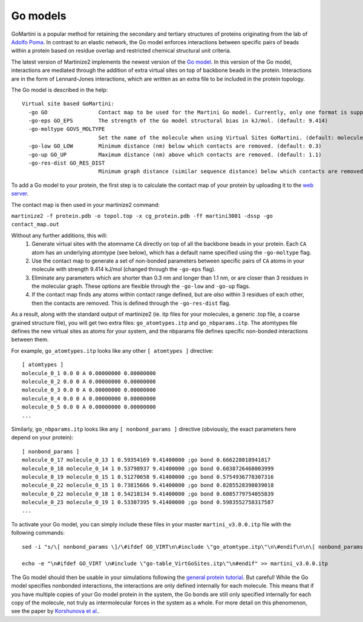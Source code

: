 =======
Go models
=======

GoMartini is a popular method for retaining the secondary and tertiary structures of proteins originating from the lab
of `Adolfo Poma <https://pubs.acs.org/doi/full/10.1021/acs.jctc.6b00986>`_. In contrast to an elastic network, the Go
model enforces interactions between specific pairs of beads within a protein based on residue overlap and restricted
chemical structural unit criteria.

The latest version of Martinize2 implements the newest version of the
`Go model <https://www.biorxiv.org/content/10.1101/2024.04.15.589479v1>`_. In this version of the Go model, interactions
are mediated through the addition of extra virtual sites on top of backbone beads in the protein. Interactions are in
the form of Lennard-Jones interactions, which are written as an extra file to be included in the protein topology.

The Go model is described in the help::

 Virtual site based GoMartini:
   -go GO                Contact map to be used for the Martini Go model. Currently, only one format is supported. See docs. (default: None)
   -go-eps GO_EPS        The strength of the Go model structural bias in kJ/mol. (default: 9.414)
   -go-moltype GOVS_MOLTYPE
                         Set the name of the molecule when using Virtual Sites GoMartini. (default: molecule_0)
   -go-low GO_LOW        Minimum distance (nm) below which contacts are removed. (default: 0.3)
   -go-up GO_UP          Maximum distance (nm) above which contacts are removed. (default: 1.1)
   -go-res-dist GO_RES_DIST
                         Minimum graph distance (similar sequence distance) below which contacts are removed. (default: 3)

To add a Go model to your protein, the first step is to calculate the contact map of your protein by uploading it
to the `web server <http://pomalab.ippt.pan.pl/GoContactMap/>`_.

The contact map is then used in your martinize2 command:

``martinize2 -f protein.pdb -o topol.top -x cg_protein.pdb -ff martini3001 -dssp -go contact_map.out``


Without any further additions, this will:
 1) Generate virtual sites with the atomname ``CA`` directly on top of all the backbone beads in your protein.
    Each ``CA`` atom has an underlying atomtype (see below), which has a default name specified using the
    ``-go-moltype`` flag.
 2) Use the contact map to generate a set of non-bonded parameters between specific pairs of ``CA`` atoms in your molecule
    with strength 9.414 kJ/mol (changed through the ``-go-eps`` flag).
 3) Eliminate any parameters which are shorter than 0.3 nm and longer than 1.1 nm, or are closer than 3 residues in the
    molecular graph. These options are flexible through the ``-go-low`` and ``-go-up`` flags.
 4) If the contact map finds any atoms within contact range defined, but are *also* within 3 residues of each other,
    then the contacts are removed. This is defined through the ``-go-res-dist`` flag.

As a result, along with the standard output of martinize2 (ie. itp files for your molecules, a generic .top file,
a coarse grained structure file), you will get two extra files: ``go_atomtypes.itp`` and ``go_nbparams.itp``. The atomtypes
file defines the new virtual sites as atoms for your system, and the nbparams file defines specific non-bonded
interactions between them.

For example, ``go_atomtypes.itp`` looks like any other ``[ atomtypes ]`` directive::

 [ atomtypes ]
 molecule_0_1 0.0 0 A 0.00000000 0.00000000
 molecule_0_2 0.0 0 A 0.00000000 0.00000000
 molecule_0_3 0.0 0 A 0.00000000 0.00000000
 molecule_0_4 0.0 0 A 0.00000000 0.00000000
 molecule_0_5 0.0 0 A 0.00000000 0.00000000
 ...

Similarly, ``go_nbparams.itp`` looks like any ``[ nonbond_params ]`` directive (obviously, the exact parameters here
depend on your protein)::

 [ nonbond_params ]
 molecule_0_17 molecule_0_13 1 0.59354169 9.41400000 ;go bond 0.666228018941817
 molecule_0_18 molecule_0_14 1 0.53798937 9.41400000 ;go bond 0.6038726468003999
 molecule_0_19 molecule_0_15 1 0.51270658 9.41400000 ;go bond 0.5754936778307316
 molecule_0_22 molecule_0_15 1 0.73815666 9.41400000 ;go bond 0.8285528398039018
 molecule_0_22 molecule_0_18 1 0.54218134 9.41400000 ;go bond 0.6085779754055839
 molecule_0_23 molecule_0_19 1 0.53307395 9.41400000 ;go bond 0.5983552758317587
 ...

To activate your Go model, you can simply include these files in your master ``martini_v3.0.0.itp`` file with the
following commands::

 sed -i "s/\[ nonbond_params \]/\#ifdef GO_VIRT\n\#include \"go_atomtype.itp\"\n\#endif\n\n\[ nonbond_params \]/" martini_v3.0.0.itp

 echo -e "\n#ifdef GO_VIRT \n#include \"go-table_VirtGoSites.itp\"\n#endif" >> martini_v3.0.0.itp

The Go model should then be usable in your simulations following the `general protein tutorial <https://pubs.acs.org/doi/10.1021/acs.jctc.4c00677>`_.
But careful! While the Go model specifies nonbonded interactions, the interactions are only defined
internally for each molecule. This means that if you have multiple copies of your Go model protein
in the system, the Go bonds are still only specified internally for each copy of the molecule,
not truly as intermolecular forces in the system as a whole. For more detail on this phenomenon,
see the paper by `Korshunova et al. <https://pubs.acs.org/doi/10.1021/acs.jctc.4c00677>`_.
